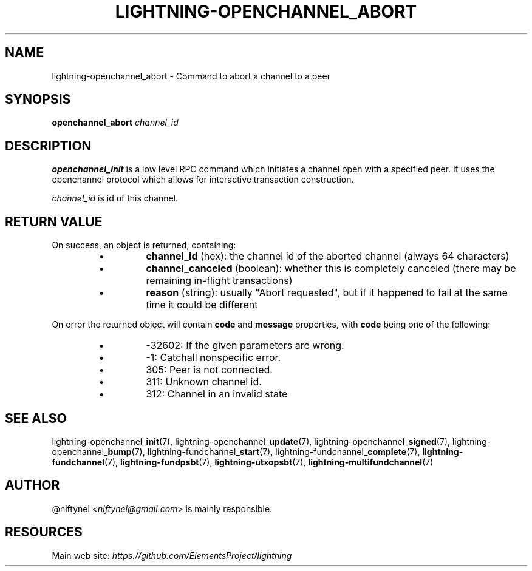 .TH "LIGHTNING-OPENCHANNEL_ABORT" "7" "" "" "lightning-openchannel_abort"
.SH NAME
lightning-openchannel_abort - Command to abort a channel to a peer
.SH SYNOPSIS

\fBopenchannel_abort\fR \fIchannel_id\fR

.SH DESCRIPTION

\fBopenchannel_init\fR is a low level RPC command which initiates a channel
open with a specified peer\. It uses the openchannel protocol
which allows for interactive transaction construction\.


\fIchannel_id\fR is id of this channel\.

.SH RETURN VALUE

On success, an object is returned, containing:

.RS
.IP \[bu]
\fBchannel_id\fR (hex): the channel id of the aborted channel (always 64 characters)
.IP \[bu]
\fBchannel_canceled\fR (boolean): whether this is completely canceled (there may be remaining in-flight transactions)
.IP \[bu]
\fBreason\fR (string): usually "Abort requested", but if it happened to fail at the same time it could be different

.RE

On error the returned object will contain \fBcode\fR and \fBmessage\fR properties,
with \fBcode\fR being one of the following:

.RS
.IP \[bu]
-32602: If the given parameters are wrong\.
.IP \[bu]
-1: Catchall nonspecific error\.
.IP \[bu]
305: Peer is not connected\.
.IP \[bu]
311: Unknown channel id\.
.IP \[bu]
312: Channel in an invalid state

.RE
.SH SEE ALSO

lightning-openchannel_\fBinit\fR(7), lightning-openchannel_\fBupdate\fR(7),
lightning-openchannel_\fBsigned\fR(7), lightning-openchannel_\fBbump\fR(7),
lightning-fundchannel_\fBstart\fR(7), lightning-fundchannel_\fBcomplete\fR(7),
\fBlightning-fundchannel\fR(7), \fBlightning-fundpsbt\fR(7), \fBlightning-utxopsbt\fR(7),
\fBlightning-multifundchannel\fR(7)

.SH AUTHOR

@niftynei \fI<niftynei@gmail.com\fR> is mainly responsible\.

.SH RESOURCES

Main web site: \fIhttps://github.com/ElementsProject/lightning\fR

\" SHA256STAMP:cb9f65567c0517ba63deb4afe1f6d625f83b13cfdfa422820ae36024d3a5a83f
